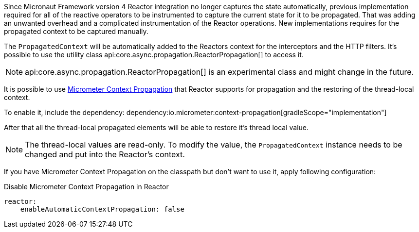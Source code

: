 Since Micronaut Framework version 4 Reactor integration no longer captures the state automatically, previous implementation required for all of the reactive operators to be instrumented to capture the current state for it to be propagated. That was adding an unwanted overhead and a complicated instrumentation of the Reactor operations. New implementations requires for the propagated context to be captured manually.

The `PropagatedContext` will be automatically added to the Reactors context for the interceptors and the HTTP filters. It's possible to use the utility class api:core.async.propagation.ReactorPropagation[] to access it.

NOTE: api:core.async.propagation.ReactorPropagation[] is an experimental class and might change in the future.

It is possible to use https://micrometer.io/docs/contextPropagation[Micrometer Context Propagation] that Reactor supports for propagation and the restoring of the thread-local context.

To enable it, include the dependency:
dependency:io.micrometer:context-propagation[gradleScope="implementation"]

After that all the thread-local propagated elements will be able to restore it's thread local value.

NOTE: The thread-local values are read-only. To modify the value, the `PropagatedContext` instance needs to be changed and put into the Reactor's context.

If you have Micrometer Context Propagation on the classpath but don't want to use it, apply following configuration:

.Disable Micrometer Context Propagation in Reactor
[source,yaml]
----
reactor:
    enableAutomaticContextPropagation: false
----
